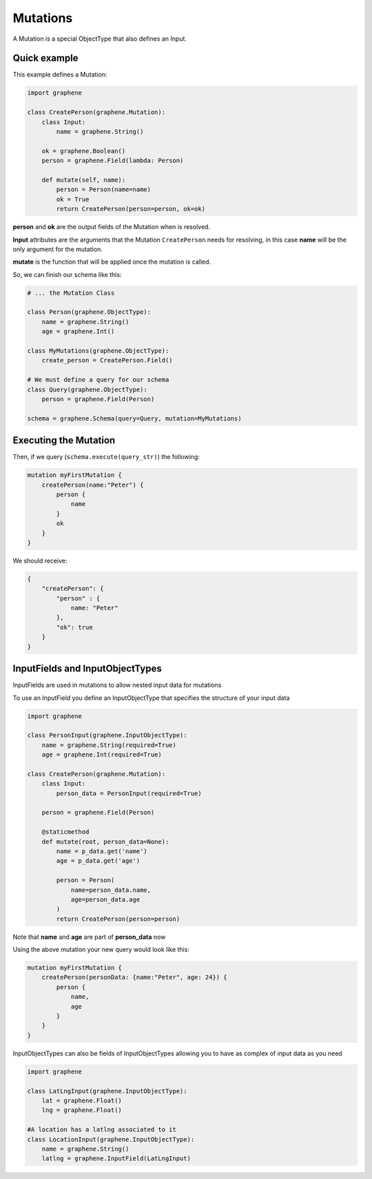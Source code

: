 Mutations
=========

A Mutation is a special ObjectType that also defines an Input.

Quick example
-------------

This example defines a Mutation:

.. code:: python

    import graphene

    class CreatePerson(graphene.Mutation):
        class Input:
            name = graphene.String()

        ok = graphene.Boolean()
        person = graphene.Field(lambda: Person)

        def mutate(self, name):
            person = Person(name=name)
            ok = True
            return CreatePerson(person=person, ok=ok)

**person** and **ok** are the output fields of the Mutation when is
resolved.

**Input** attributes are the arguments that the Mutation
``CreatePerson`` needs for resolving, in this case **name** will be the
only argument for the mutation.

**mutate** is the function that will be applied once the mutation is
called.

So, we can finish our schema like this:

.. code:: python

    # ... the Mutation Class

    class Person(graphene.ObjectType):
        name = graphene.String()
        age = graphene.Int()

    class MyMutations(graphene.ObjectType):
        create_person = CreatePerson.Field()

    # We must define a query for our schema
    class Query(graphene.ObjectType):
        person = graphene.Field(Person)

    schema = graphene.Schema(query=Query, mutation=MyMutations)

Executing the Mutation
----------------------

Then, if we query (``schema.execute(query_str)``) the following:

.. code::

    mutation myFirstMutation {
        createPerson(name:"Peter") {
            person {
                name
            }
            ok
        }
    }

We should receive:

.. code:: json

    {
        "createPerson": {
            "person" : {
                name: "Peter"
            },
            "ok": true
        }
    }

InputFields and InputObjectTypes
----------------------------------
InputFields are used in mutations to allow nested input data for mutations

To use an InputField you define an InputObjectType that specifies the structure of your input data


.. code:: python

    import graphene

    class PersonInput(graphene.InputObjectType):
        name = graphene.String(required=True)
        age = graphene.Int(required=True)

    class CreatePerson(graphene.Mutation):
        class Input:
            person_data = PersonInput(required=True)

        person = graphene.Field(Person)

        @staticmethod
        def mutate(root, person_data=None):
            name = p_data.get('name')
            age = p_data.get('age')

            person = Person(
                name=person_data.name,
                age=person_data.age
            )
            return CreatePerson(person=person)


Note that  **name** and **age** are part of **person_data** now

Using the above mutation your new query would look like this:

.. code:: json

    mutation myFirstMutation {
        createPerson(personData: {name:"Peter", age: 24}) {
            person {
                name,
                age
            }
        }
    }

InputObjectTypes can also be fields of InputObjectTypes allowing you to have
as complex of input data as you need

.. code:: python

    import graphene

    class LatLngInput(graphene.InputObjectType):
        lat = graphene.Float()
        lng = graphene.Float()

    #A location has a latlng associated to it
    class LocationInput(graphene.InputObjectType):
        name = graphene.String()
        latlng = graphene.InputField(LatLngInput)

